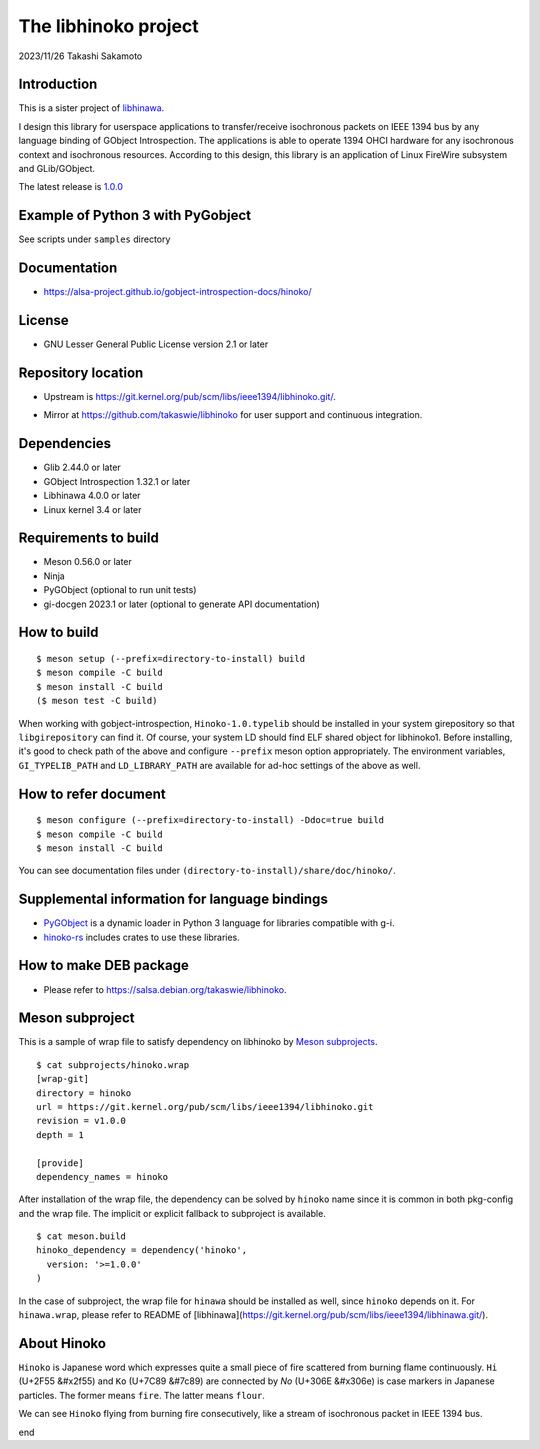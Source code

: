 =====================
The libhinoko project
=====================

2023/11/26
Takashi Sakamoto

Introduction
============

This is a sister project of `libhinawa <https://git.kernel.org/pub/scm/libs/ieee1394/libhinawa.git/>`_.

I design this library for userspace applications to transfer/receive isochronous packets on
IEEE 1394 bus by any language binding of GObject Introspection. The applications is able to
operate 1394 OHCI hardware for any isochronous context and isochronous resources. According
to this design, this library is an application of Linux FireWire subsystem and GLib/GObject.

The latest release is `1.0.0 <https://git.kernel.org/pub/scm/libs/ieee1394/libhinoko.git/tag/?h=v1.0.0>`_

Example of Python 3 with PyGobject
==================================

See scripts under ``samples`` directory

Documentation
=============

- `<https://alsa-project.github.io/gobject-introspection-docs/hinoko/>`_

License
=======

- GNU Lesser General Public License version 2.1 or later

Repository location
===================

- Upstream is `<https://git.kernel.org/pub/scm/libs/ieee1394/libhinoko.git/>`_.
* Mirror at `<https://github.com/takaswie/libhinoko>`_ for user support and continuous
  integration.

Dependencies
============

- Glib 2.44.0 or later
- GObject Introspection 1.32.1 or later
- Libhinawa 4.0.0 or later
- Linux kernel 3.4 or later

Requirements to build
=====================

- Meson 0.56.0 or later
- Ninja
- PyGObject (optional to run unit tests)
- gi-docgen 2023.1 or later (optional to generate API documentation)

How to build
============

::

    $ meson setup (--prefix=directory-to-install) build
    $ meson compile -C build
    $ meson install -C build
    ($ meson test -C build)

When working with gobject-introspection, ``Hinoko-1.0.typelib`` should be installed in your system
girepository so that ``libgirepository`` can find it. Of course, your system LD should find ELF
shared object for libhinoko1. Before installing, it's good to check path of the above and configure
``--prefix`` meson option appropriately. The environment variables, ``GI_TYPELIB_PATH`` and
``LD_LIBRARY_PATH`` are available for ad-hoc settings of the above as well.

How to refer document
=====================

::

    $ meson configure (--prefix=directory-to-install) -Ddoc=true build
    $ meson compile -C build
    $ meson install -C build

You can see documentation files under ``(directory-to-install)/share/doc/hinoko/``.

Supplemental information for language bindings
==============================================

* `PyGObject <https://pygobject.readthedocs.io/>`_ is a dynamic loader in Python 3 language for
  libraries compatible with g-i.
* `hinoko-rs <https://git.kernel.org/pub/scm/libs/ieee1394/hinoko-rs.git/>`_ includes crates to
  use these libraries.

How to make DEB package
=======================

- Please refer to `<https://salsa.debian.org/takaswie/libhinoko>`_.

Meson subproject
================

This is a sample of wrap file to satisfy dependency on libhinoko by
`Meson subprojects <https://mesonbuild.com/Subprojects.html>`_.

::

    $ cat subprojects/hinoko.wrap
    [wrap-git]
    directory = hinoko
    url = https://git.kernel.org/pub/scm/libs/ieee1394/libhinoko.git
    revision = v1.0.0
    depth = 1
    
    [provide]
    dependency_names = hinoko

After installation of the wrap file, the dependency can be solved by ``hinoko`` name since it is
common in both pkg-config and the wrap file. The implicit or explicit fallback to subproject is
available.

::

    $ cat meson.build
    hinoko_dependency = dependency('hinoko',
      version: '>=1.0.0'
    )

In the case of subproject, the wrap file for ``hinawa`` should be installed as well, since
``hinoko`` depends on it. For ``hinawa.wrap``, please refer to README of
[libhinawa](https://git.kernel.org/pub/scm/libs/ieee1394/libhinawa.git/).

About Hinoko
============

``Hinoko`` is Japanese word which expresses quite a small piece of fire scattered from burning
flame continuously. ``Hi`` (U+2F55 |kanji-hi|) and ``Ko`` (U+7C89 |kanji-ko|) are connected by
`No` (U+306E |hiragana-no|) is case markers in Japanese particles. The former means ``fire``.
The latter means ``flour``.

.. |kanji-hi| unicode:: &#x2f55 .. Hi spelled in Kanji
.. |kanji-ko| unicode:: &#7c89 .. Ko spelled in Kanji
.. |hiragana-no| unicode:: &#x306e .. No spelled in Hiragana

We can see ``Hinoko`` flying from burning fire consecutively, like a stream of isochronous packet
in IEEE 1394 bus.

end

